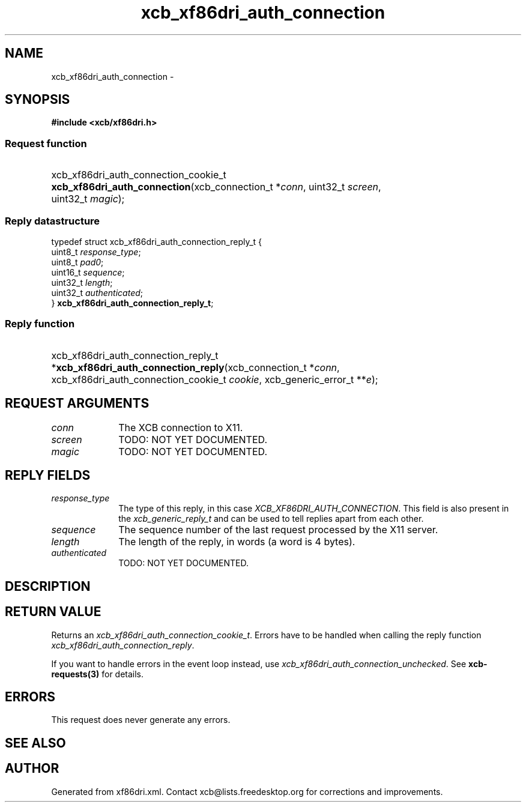 .TH xcb_xf86dri_auth_connection 3  "libxcb 1.16.1" "X Version 11" "XCB Requests"
.ad l
.SH NAME
xcb_xf86dri_auth_connection \- 
.SH SYNOPSIS
.hy 0
.B #include <xcb/xf86dri.h>
.SS Request function
.HP
xcb_xf86dri_auth_connection_cookie_t \fBxcb_xf86dri_auth_connection\fP(xcb_connection_t\ *\fIconn\fP, uint32_t\ \fIscreen\fP, uint32_t\ \fImagic\fP);
.PP
.SS Reply datastructure
.nf
.sp
typedef struct xcb_xf86dri_auth_connection_reply_t {
    uint8_t  \fIresponse_type\fP;
    uint8_t  \fIpad0\fP;
    uint16_t \fIsequence\fP;
    uint32_t \fIlength\fP;
    uint32_t \fIauthenticated\fP;
} \fBxcb_xf86dri_auth_connection_reply_t\fP;
.fi
.SS Reply function
.HP
xcb_xf86dri_auth_connection_reply_t *\fBxcb_xf86dri_auth_connection_reply\fP(xcb_connection_t\ *\fIconn\fP, xcb_xf86dri_auth_connection_cookie_t\ \fIcookie\fP, xcb_generic_error_t\ **\fIe\fP);
.br
.hy 1
.SH REQUEST ARGUMENTS
.IP \fIconn\fP 1i
The XCB connection to X11.
.IP \fIscreen\fP 1i
TODO: NOT YET DOCUMENTED.
.IP \fImagic\fP 1i
TODO: NOT YET DOCUMENTED.
.SH REPLY FIELDS
.IP \fIresponse_type\fP 1i
The type of this reply, in this case \fIXCB_XF86DRI_AUTH_CONNECTION\fP. This field is also present in the \fIxcb_generic_reply_t\fP and can be used to tell replies apart from each other.
.IP \fIsequence\fP 1i
The sequence number of the last request processed by the X11 server.
.IP \fIlength\fP 1i
The length of the reply, in words (a word is 4 bytes).
.IP \fIauthenticated\fP 1i
TODO: NOT YET DOCUMENTED.
.SH DESCRIPTION
.SH RETURN VALUE
Returns an \fIxcb_xf86dri_auth_connection_cookie_t\fP. Errors have to be handled when calling the reply function \fIxcb_xf86dri_auth_connection_reply\fP.

If you want to handle errors in the event loop instead, use \fIxcb_xf86dri_auth_connection_unchecked\fP. See \fBxcb-requests(3)\fP for details.
.SH ERRORS
This request does never generate any errors.
.SH SEE ALSO
.SH AUTHOR
Generated from xf86dri.xml. Contact xcb@lists.freedesktop.org for corrections and improvements.
